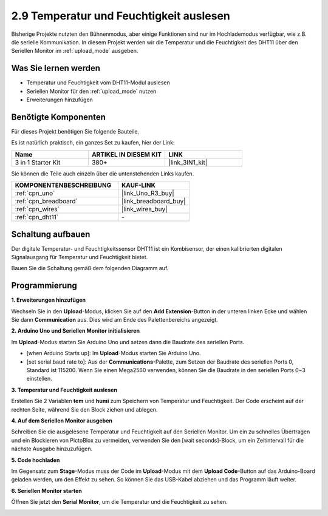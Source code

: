 .. _sh_humiture:

2.9 Temperatur und Feuchtigkeit auslesen
=================================================

Bisherige Projekte nutzten den Bühnenmodus, aber einige Funktionen sind nur im Hochlademodus verfügbar, wie z.B. die serielle Kommunikation.
In diesem Projekt werden wir die Temperatur und die Feuchtigkeit des DHT11 über den Seriellen Monitor im :ref:`upload_mode` ausgeben.

.. image:: img/11_serial.png

Was Sie lernen werden
------------------------

- Temperatur und Feuchtigkeit vom DHT11-Modul auslesen
- Seriellen Monitor für den :ref:`upload_mode` nutzen
- Erweiterungen hinzufügen

Benötigte Komponenten
------------------------

Für dieses Projekt benötigen Sie folgende Bauteile.

Es ist natürlich praktisch, ein ganzes Set zu kaufen, hier der Link:

.. list-table::
    :widths: 20 20 20
    :header-rows: 1

    *   - Name	
        - ARTIKEL IN DIESEM KIT
        - LINK
    *   - 3 in 1 Starter Kit
        - 380+
        - |link_3IN1_kit|

Sie können die Teile auch einzeln über die untenstehenden Links kaufen.

.. list-table::
    :widths: 30 20
    :header-rows: 1

    *   - KOMPONENTENBESCHREIBUNG
        - KAUF-LINK

    *   - :ref:`cpn_uno`
        - |link_Uno_R3_buy|
    *   - :ref:`cpn_breadboard`
        - |link_breadboard_buy|
    *   - :ref:`cpn_wires`
        - |link_wires_buy|
    *   - :ref:`cpn_dht11` 
        - \-

Schaltung aufbauen
-----------------------

Der digitale Temperatur- und Feuchtigkeitssensor DHT11 ist ein Kombisensor, der einen kalibrierten digitalen Signalausgang für Temperatur und Feuchtigkeit bietet.

Bauen Sie die Schaltung gemäß dem folgenden Diagramm auf.

.. image:: img/circuit/dht11_circuit.png

Programmierung
------------------

**1. Erweiterungen hinzufügen**

Wechseln Sie in den **Upload**-Modus, klicken Sie auf den **Add Extension**-Button in der unteren linken Ecke und wählen Sie dann **Communication** aus. Dies wird am Ende des Palettenbereichs angezeigt.

.. image:: img/11_addcom.png

**2. Arduino Uno und Seriellen Monitor initialisieren**

Im **Upload**-Modus starten Sie Arduino Uno und setzen dann die Baudrate des seriellen Ports.

* [when Arduino Starts up]: Im **Upload**-Modus starten Sie Arduino Uno.
* [set serial baud rate to]: Aus der **Communications**-Palette, zum Setzen der Baudrate des seriellen Ports 0, Standard ist 115200. Wenn Sie einen Mega2560 verwenden, können Sie die Baudrate in den seriellen Ports 0~3 einstellen.

.. image:: img/11_init.png

**3. Temperatur und Feuchtigkeit auslesen**

Erstellen Sie 2 Variablen **tem** und **humi** zum Speichern von Temperatur und Feuchtigkeit. Der Code erscheint auf der rechten Seite, während Sie den Block ziehen und ablegen.

.. image:: img/11_readtem.png

**4. Auf dem Seriellen Monitor ausgeben**

Schreiben Sie die ausgelesene Temperatur und Feuchtigkeit auf den Seriellen Monitor. Um ein zu schnelles Übertragen und ein Blockieren von PictoBlox zu vermeiden, verwenden Sie den [wait seconds]-Block, um ein Zeitintervall für die nächste Ausgabe hinzuzufügen.

.. image:: img/11_writeserial.png

**5. Code hochladen**

Im Gegensatz zum **Stage**-Modus muss der Code im **Upload**-Modus mit dem **Upload Code**-Button auf das Arduino-Board geladen werden, um den Effekt zu sehen. So können Sie das USB-Kabel abziehen und das Programm läuft weiter.

.. image:: img/11_upload.png

**6. Seriellen Monitor starten**

Öffnen Sie jetzt den **Serial Monitor**, um die Temperatur und die Feuchtigkeit zu sehen.

.. image:: img/11_serial.png


